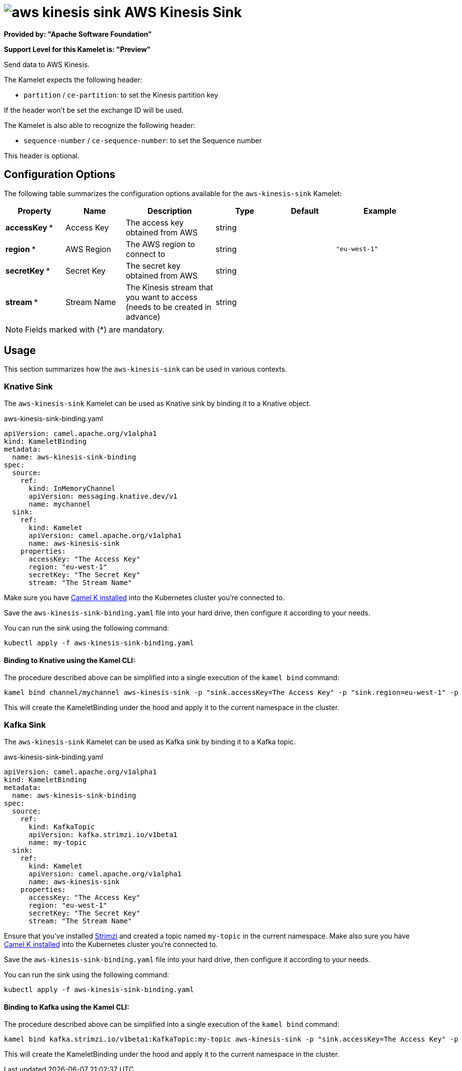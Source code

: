 // THIS FILE IS AUTOMATICALLY GENERATED: DO NOT EDIT
= image:kamelets/aws-kinesis-sink.svg[] AWS Kinesis Sink

*Provided by: "Apache Software Foundation"*

*Support Level for this Kamelet is: "Preview"*

Send data to AWS Kinesis.

The Kamelet expects the following header:

- `partition` / `ce-partition`: to set the Kinesis partition key

If the header won't be set the exchange ID will be used.

The Kamelet is also able to recognize the following header:

- `sequence-number` / `ce-sequence-number`: to set the Sequence number

This header is optional.

== Configuration Options

The following table summarizes the configuration options available for the `aws-kinesis-sink` Kamelet:
[width="100%",cols="2,^2,3,^2,^2,^3",options="header"]
|===
| Property| Name| Description| Type| Default| Example
| *accessKey {empty}* *| Access Key| The access key obtained from AWS| string| | 
| *region {empty}* *| AWS Region| The AWS region to connect to| string| | `"eu-west-1"`
| *secretKey {empty}* *| Secret Key| The secret key obtained from AWS| string| | 
| *stream {empty}* *| Stream Name| The Kinesis stream that you want to access (needs to be created in advance)| string| | 
|===

NOTE: Fields marked with ({empty}*) are mandatory.

== Usage

This section summarizes how the `aws-kinesis-sink` can be used in various contexts.

=== Knative Sink

The `aws-kinesis-sink` Kamelet can be used as Knative sink by binding it to a Knative object.

.aws-kinesis-sink-binding.yaml
[source,yaml]
----
apiVersion: camel.apache.org/v1alpha1
kind: KameletBinding
metadata:
  name: aws-kinesis-sink-binding
spec:
  source:
    ref:
      kind: InMemoryChannel
      apiVersion: messaging.knative.dev/v1
      name: mychannel
  sink:
    ref:
      kind: Kamelet
      apiVersion: camel.apache.org/v1alpha1
      name: aws-kinesis-sink
    properties:
      accessKey: "The Access Key"
      region: "eu-west-1"
      secretKey: "The Secret Key"
      stream: "The Stream Name"

----

Make sure you have xref:latest@camel-k::installation/installation.adoc[Camel K installed] into the Kubernetes cluster you're connected to.

Save the `aws-kinesis-sink-binding.yaml` file into your hard drive, then configure it according to your needs.

You can run the sink using the following command:

[source,shell]
----
kubectl apply -f aws-kinesis-sink-binding.yaml
----

==== *Binding to Knative using the Kamel CLI:*

The procedure described above can be simplified into a single execution of the `kamel bind` command:

[source,shell]
----
kamel bind channel/mychannel aws-kinesis-sink -p "sink.accessKey=The Access Key" -p "sink.region=eu-west-1" -p "sink.secretKey=The Secret Key" -p "sink.stream=The Stream Name"
----

This will create the KameletBinding under the hood and apply it to the current namespace in the cluster.

=== Kafka Sink

The `aws-kinesis-sink` Kamelet can be used as Kafka sink by binding it to a Kafka topic.

.aws-kinesis-sink-binding.yaml
[source,yaml]
----
apiVersion: camel.apache.org/v1alpha1
kind: KameletBinding
metadata:
  name: aws-kinesis-sink-binding
spec:
  source:
    ref:
      kind: KafkaTopic
      apiVersion: kafka.strimzi.io/v1beta1
      name: my-topic
  sink:
    ref:
      kind: Kamelet
      apiVersion: camel.apache.org/v1alpha1
      name: aws-kinesis-sink
    properties:
      accessKey: "The Access Key"
      region: "eu-west-1"
      secretKey: "The Secret Key"
      stream: "The Stream Name"

----

Ensure that you've installed https://strimzi.io/[Strimzi] and created a topic named `my-topic` in the current namespace.
Make also sure you have xref:latest@camel-k::installation/installation.adoc[Camel K installed] into the Kubernetes cluster you're connected to.

Save the `aws-kinesis-sink-binding.yaml` file into your hard drive, then configure it according to your needs.

You can run the sink using the following command:

[source,shell]
----
kubectl apply -f aws-kinesis-sink-binding.yaml
----

==== *Binding to Kafka using the Kamel CLI:*

The procedure described above can be simplified into a single execution of the `kamel bind` command:

[source,shell]
----
kamel bind kafka.strimzi.io/v1beta1:KafkaTopic:my-topic aws-kinesis-sink -p "sink.accessKey=The Access Key" -p "sink.region=eu-west-1" -p "sink.secretKey=The Secret Key" -p "sink.stream=The Stream Name"
----

This will create the KameletBinding under the hood and apply it to the current namespace in the cluster.

// THIS FILE IS AUTOMATICALLY GENERATED: DO NOT EDIT
